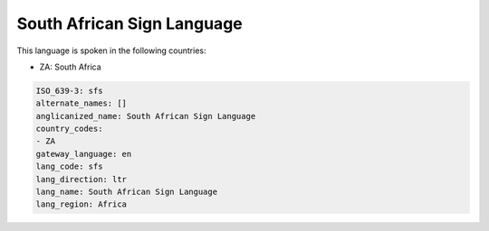 .. _sfs:

South African Sign Language
===========================

This language is spoken in the following countries:

* ZA: South Africa

.. code-block:: yaml

    ISO_639-3: sfs
    alternate_names: []
    anglicanized_name: South African Sign Language
    country_codes:
    - ZA
    gateway_language: en
    lang_code: sfs
    lang_direction: ltr
    lang_name: South African Sign Language
    lang_region: Africa
    
